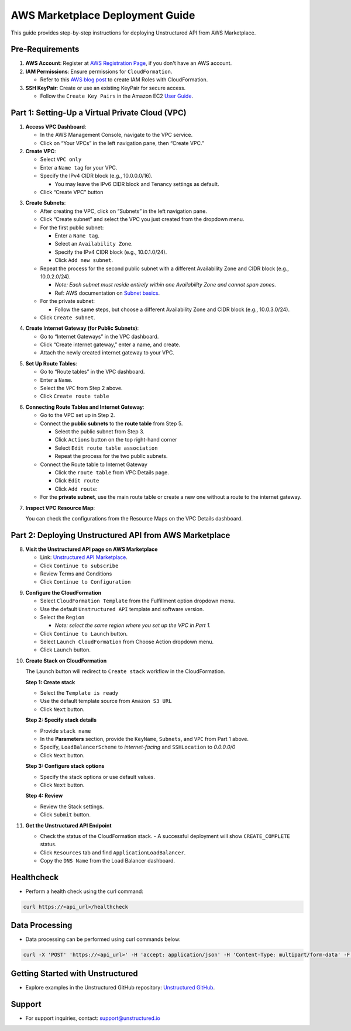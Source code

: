 
AWS Marketplace Deployment Guide
================================

This guide provides step-by-step instructions for deploying Unstructured API from AWS Marketplace.

Pre-Requirements
----------------

1. **AWS Account**: Register at `AWS Registration Page <https://aws.amazon.com/>`_, if you don't have an AWS account.

2. **IAM Permissions**: Ensure permissions for ``CloudFormation``.

   - Refer to this `AWS blog post <https://blog.awsfundamentals.com/aws-iam-roles-with-aws-cloudformation#heading-creating-iam-roles-with-aws-cloudformation>`_ to create IAM Roles with CloudFormation.

3. **SSH KeyPair**: Create or use an existing KeyPair for secure access.

   - Follow the ``Create Key Pairs`` in the Amazon EC2 `User Guide <https://docs.aws.amazon.com/AWSEC2/latest/UserGuide/create-key-pairs.html>`_.


Part 1: Setting-Up a Virtual Private Cloud (VPC)
------------------------------------------------

1. **Access VPC Dashboard**:

   - In the AWS Management Console, navigate to the VPC service.
   - Click on “Your VPCs” in the left navigation pane, then “Create VPC.”

2. **Create VPC**:

   - Select ``VPC only``
   - Enter a ``Name tag`` for your VPC.
   - Specify the IPv4 CIDR block (e.g., 10.0.0.0/16).

     - You may leave the IPv6 CIDR block and Tenancy settings as default.
   - Click “Create VPC” button

.. image:: imgs/AWS/VPC_Step2.png
  :align: center
  :alt: create vpc

3. **Create Subnets**:

   - After creating the VPC, click on “Subnets” in the left navigation pane.
   - Click “Create subnet” and select the VPC you just created from the dropdown menu.
   - For the first public subnet:

     - Enter a ``Name tag``.
     - Select an ``Availability Zone``.
     - Specify the IPv4 CIDR block (e.g., 10.0.1.0/24).
     - Click ``Add new subnet``.
   - Repeat the process for the second public subnet with a different Availability Zone and CIDR block (e.g., 10.0.2.0/24).

     - *Note: Each subnet must reside entirely within one Availability Zone and cannot span zones*.
     - Ref: AWS documentation on `Subnet basics <https://docs.aws.amazon.com/vpc/latest/userguide/configure-subnets.html#subnet-basics>`_.
   - For the private subnet:

     - Follow the same steps, but choose a different Availability Zone and CIDR block (e.g., 10.0.3.0/24).

   - Click ``Create subnet``.

.. image:: imgs/AWS/VPC_Step3.png
  :align: center
  :alt: create subnet

4. **Create Internet Gateway (for Public Subnets)**:

   - Go to “Internet Gateways” in the VPC dashboard.
   - Click “Create internet gateway,” enter a name, and create.
   - Attach the newly created internet gateway to your VPC.

.. image:: imgs/AWS/VPC_Step4.png
  :align: center
  :alt: create internet gateway

5. **Set Up Route Tables**:

   - Go to “Route tables” in the VPC dashboard.
   - Enter a ``Name``.
   - Select the ``VPC`` from Step 2 above.
   - Click ``Create route table``

.. image:: imgs/AWS/VPC_Step5.png
  :align: center
  :alt: create route table

6. **Connecting Route Tables and Internet Gateway**:

   - Go to the VPC set up in Step 2.
   - Connect the **public subnets** to the **route table** from Step 5.

     - Select the public subnet from Step 3.
     - Click ``Actions`` button on the top right-hand corner
     - Select ``Edit route table association``
     - Repeat the process for the two public subnets.

   - Connect the Route table to Internet Gateway

     - Click the ``route table`` from VPC Details page.
     - Click ``Edit route``
     - Click ``Add route``:

   - For the **private subnet**, use the main route table or create a new one without a route to the internet gateway.

.. image:: imgs/AWS/VPC_Step6.png
  :align: center
  :alt: connect public subnet to route table

7. **Inspect VPC Resource Map**:

   You can check the configurations from the Resource Maps on the VPC Details dashboard.

.. image:: imgs/AWS/VPC_Step7.png
  :align: center
  :alt: VPC Resource Maps

Part 2: Deploying Unstructured API from AWS Marketplace
-------------------------------------------------------

8. **Visit the Unstructured API page on AWS Marketplace**

   - Link: `Unstructured API Marketplace <http://aws.amazon.com/marketplace/pp/prodview-fuvslrofyuato>`_.
   - Click ``Continue to subscribe``
   - Review Terms and Conditions
   - Click ``Continue to Configuration``

.. image:: imgs/AWS/Marketplace_Step8.png
  :align: center
  :alt: Unstructured API on AWS Marketplace

9. **Configure the CloudFormation**

   - Select ``CloudFormation Template`` from the Fulfillment option dropdown menu.
   - Use the default ``Unstructured API`` template and software version.
   - Select the ``Region``

     - *Note: select the same region where you set up the VPC in Part 1.*
   - Click ``Continue to Launch`` button.
   - Select ``Launch CloudFormation`` from Choose Action dropdown menu.
   - Click ``Launch`` button.


.. image:: imgs/AWS/Marketplace_Step9.png
  :align: center
  :alt: CloudFormation Configuration


10. **Create Stack on CloudFormation**

    The Launch button will redirect to ``Create stack`` workflow in the CloudFormation.

    **Step 1: Create stack**

    - Select the ``Template is ready``
    - Use the default template source from ``Amazon S3 URL``
    - Click ``Next`` button.

    .. image:: imgs/AWS/Marketplace_Step10a.png
        :align: center
        :alt: Create Stack


    **Step 2: Specify stack details**

    - Provide ``stack name``
    - In the **Parameters** section, provide the ``KeyName``, ``Subnets``, and ``VPC`` from Part 1 above.
    - Specify, ``LoadBalancerScheme`` to *internet-facing* and ``SSHLocation`` to  *0.0.0.0/0*
    - Click ``Next`` button.

    .. image:: imgs/AWS/Marketplace_Step10b.png
        :align: center
        :alt: Specify stack details

    **Step 3: Configure stack options**

    - Specify the stack options or use default values.
    - Click ``Next`` button.

    .. image:: imgs/AWS/Marketplace_Step10c.png
        :align: center
        :alt: Specify stack options

    **Step 4: Review**

    - Review the Stack settings.
    - Click ``Submit`` button.

    .. image:: imgs/AWS/Marketplace_Step10d.png
        :align: center
        :alt: Review stack


11. **Get the Unstructured API Endpoint**

    - Check the status of the CloudFormation stack.
      - A successful deployment will show ``CREATE_COMPLETE`` status.
    - Click ``Resources`` tab and find ``ApplicationLoadBalancer``.
    - Copy the ``DNS Name`` from the Load Balancer dashboard.

.. image:: imgs/AWS/Marketplace_Step11.png
  :align: center
  :alt: Unstructured API Endpoint

Healthcheck
-----------

* Perform a health check using the curl command:

.. code-block:: bash

    curl https://<api_url>/healthcheck


Data Processing
---------------

* Data processing can be performed using curl commands below:

.. code-block:: bash

    curl -X 'POST' 'https://<api_url>' -H 'accept: application/json' -H 'Content-Type: multipart/form-data' -F 'files=@sample-docs/family-day.eml' | jq -C . | less -R


Getting Started with Unstructured
---------------------------------

* Explore examples in the Unstructured GitHub repository: `Unstructured GitHub <https://github.com/Unstructured-IO/unstructured>`_.

Support
-------

* For support inquiries, contact: `support@unstructured.io <mailto:support@unstructured.io>`_
